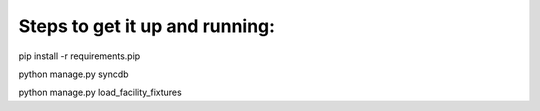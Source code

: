 Steps to get it up and running:
===============================

pip install -r requirements.pip


python manage.py syncdb


python manage.py load_facility_fixtures
